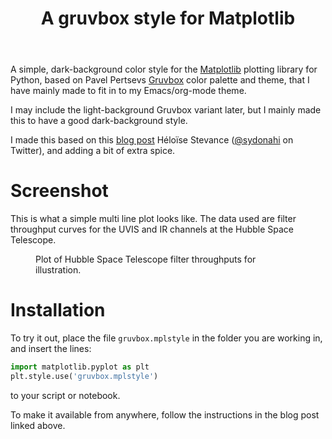 #+title: A gruvbox style for Matplotlib

A simple, dark-background color style for the [[http://www.matplotlib.org][Matplotlib]] plotting
library for Python, based on Pavel Pertsevs [[https://github.com/morhetz/gruvbox][Gruvbox]] color palette and
theme, that I have mainly made to fit in to my Emacs/org-mode theme.

I may include the light-background Gruvbox variant later, but I mainly
made this to have a good dark-background style.

I made this based on this [[https://www.hfstevance.com/blog/2019/7/22/matplotlib-style][blog post]] Héloïse Stevance ([[https://twitter.com/sydonahi][@sydonahi]] on
Twitter), and adding a bit of extra spice.

* Screenshot
This is what a simple multi line plot looks like. The data used are
filter throughput curves for the UVIS and IR channels at the Hubble
Space Telescope.

#+attr_org: :width 700px
#+attr_html: :width 900px
#+caption: Plot of Hubble Space Telescope filter throughputs for illustration.
[[file:screenshots/HSTFilterPlot.png]]

* Installation
To try it out, place the file ~gruvbox.mplstyle~ in the folder you are
working in, and insert the lines:

#+begin_src python :results silent
  import matplotlib.pyplot as plt
  plt.style.use('gruvbox.mplstyle')
#+end_src

to your script or notebook.

To make it available from anywhere, follow the instructions in the
blog post linked above.

